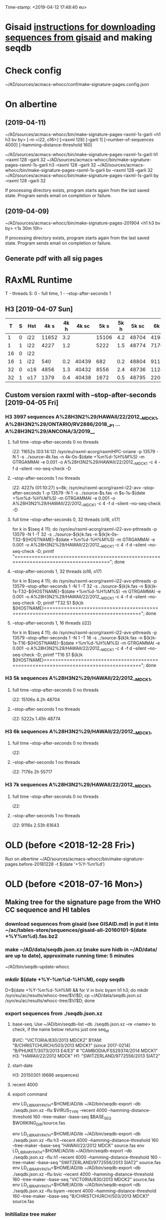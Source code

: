 Time-stamp: <2019-04-12 17:48:40 eu>
* Gisaid [[file:~/AD/sources/acmacs-whocc/doc/gisaid.org][instructions for downloading sequences from gisaid]] and making seqdb
* Check config
~/AD/sources/acmacs-whocc/conf/make-signature-pages.config.json
* On albertine
** (2019-04-11)
~/AD/sources/acmacs-whocc/bin/make-signature-pages-raxml-1s-garli <h1 h3 bv by> [-m <i22, o16>] [--raxml 128] [--garli 1] [--number-of-sequences 4000] [--hamming-distance-threshold 160]

~/AD/sources/acmacs-whocc/bin/make-signature-pages-raxml-1s-garli h1 --raxml 128 --garli 32
~/AD/sources/acmacs-whocc/bin/make-signature-pages-raxml-1s-garli h3 --raxml 128 --garli 32
~/AD/sources/acmacs-whocc/bin/make-signature-pages-raxml-1s-garli bv --raxml 128 --garli 32
~/AD/sources/acmacs-whocc/bin/make-signature-pages-raxml-1s-garli by --raxml 128 --garli 32

If processing directory exists, program starts again from the last saved state.
Program sends email on completion or failure.

** (2019-04-09)
~/AD/sources/acmacs-whocc/bin/make-signature-pages-201904 <h1 h3 bv by> <1s 30m 10h>

If processing directory exists, program starts again from the last saved state.
Program sends email on completion or failure.

** Generate pdf with all sig pages
* RAxML Runtime
T - threads
S: 0 - full time, 1 - --stop-after-seconds 1
** H3 [2019-04-07 Sun]

|  T | S | Hst |  4k s | 4k h | 4k sc |  5k s | 5k h | 5k sc |  6k s | 6k h | 6k sc |  7k s | 7k h | 7k sc |  8k s | 8k h | 8k sc |  9k s | 9k h | 9k sc | 10k s | 10k h | 10k sc | 11k s | 11k h | 11k sc | 12k s | 12k h | 12k sc | 15k s | 15k h | 15k sc | 20k s | 20k h | 20k sc | 30k s | 30k h | 30k sc |
|----+---+-----+-------+------+-------+-------+------+-------+-------+------+-------+-------+------+-------+-------+------+-------+-------+------+-------+-------+-------+--------+-------+-------+--------+-------+-------+--------+-------+-------+--------+-------+-------+--------+-------+-------+--------|
|  1 | 0 | i22 | 11652 |  3.2 |       | 15106 |  4.2 | 48704 | 41986 | 11.6 | 55654 | 39638 | 11.0 | 61560 |       |      |       |       |      |       |       |       |        |       |       |        |       |       |        |       |       |        |       |       |        |       |       |        |
|----+---+-----+-------+------+-------+-------+------+-------+-------+------+-------+-------+------+-------+-------+------+-------+-------+------+-------+-------+-------+--------+-------+-------+--------+-------+-------+--------+-------+-------+--------+-------+-------+--------+-------+-------+--------|
|  1 | 1 | i22 |  4227 |  1.2 |       |  5222 |  1.5 | 48774 |  7176 |  2.0 | 55717 |  9116 |  2.5 | 61643 | 11728 |  3.3 | 67044 | 13955 |  3.9 | 71993 | 15486 |   4.3 |  78198 | 17463 |   4.9 |  84923 |       |       |        |       |       |        |       |       |        |       |       |        |
|----+---+-----+-------+------+-------+-------+------+-------+-------+------+-------+-------+------+-------+-------+------+-------+-------+------+-------+-------+-------+--------+-------+-------+--------+-------+-------+--------+-------+-------+--------+-------+-------+--------+-------+-------+--------|
| 16 | 0 | i22 |       |      |       |       |      |       |       |      |       |       |      |       |       |      |       |       |      |       |       |       |        |       |       |        |       |       |        |       |       |        |       |       |        |       |       |        |
|----+---+-----+-------+------+-------+-------+------+-------+-------+------+-------+-------+------+-------+-------+------+-------+-------+------+-------+-------+-------+--------+-------+-------+--------+-------+-------+--------+-------+-------+--------+-------+-------+--------+-------+-------+--------|
| 16 | 1 | i22 |   540 |  0.2 | 40439 |   682 |  0.2 | 48804 |   911 |  0.3 | 55739 |  1146 |  0.3 | 61662 |  1420 |  0.4 | 67063 |  1652 |  0.5 | 72020 |  1948 |   0.5 |  78270 |  2222 |   0.6 |  85013 |  2569 |   0.7 |  91755 |  3996 |   1.1 | 116173 |  6387 |   1.8 | 149754 | 11849 |   3.3 | 240396 |
|----+---+-----+-------+------+-------+-------+------+-------+-------+------+-------+-------+------+-------+-------+------+-------+-------+------+-------+-------+-------+--------+-------+-------+--------+-------+-------+--------+-------+-------+--------+-------+-------+--------+-------+-------+--------|
| 32 | 0 | o16 |  4856 |  1.3 | 40432 |  8556 |  2.4 | 48736 | 11245 |  3.1 | 55658 | 19871 |  5.5 | 61538 | 22814 |  6.3 | 66915 | 25783 |  7.2 | 71880 |       |       |        |       |       |        |       |       |        |       |       |        |       |       |        |       |       |        |
|----+---+-----+-------+------+-------+-------+------+-------+-------+------+-------+-------+------+-------+-------+------+-------+-------+------+-------+-------+-------+--------+-------+-------+--------+-------+-------+--------+-------+-------+--------+-------+-------+--------+-------+-------+--------|
| 32 | 1 | o17 |  1379 |  0.4 | 40438 |  1672 |  0.5 | 48795 |  2203 |  0.6 | 55735 |  2899 |  0.8 | 61654 |  2860 |  0.8 | 67102 |  3925 |  1.1 | 72048 |  4170 |   1.2 |  78301 |  4567 |   1.3 |  84999 |       |       |        |       |       |        |       |       |        |       |       |        |
|----+---+-----+-------+------+-------+-------+------+-------+-------+------+-------+-------+------+-------+-------+------+-------+-------+------+-------+-------+-------+--------+-------+-------+--------+-------+-------+--------+-------+-------+--------+-------+-------+--------+-------+-------+--------|

** Custom version raxml with --stop-after-seconds [2019-04-05 Fri]
*** H3 3997 sequences A%28H3N2%29/HAWAII/22/2012__MDCK1, A%28H3N2%29/ONTARIO/RV2886/2018__P1 ... A%28H3N2%29/ANCONA/3/2019__
**** full time --stop-after-seconds 0 no threads
i22: 11652s (03:14:12)
/syn/eu/raxml-acorg/raxmlHPC-oriane -p 13579 -N 1 -s ../source-4k.fas -n 4k-0s-$(date +%m%d-%H%M%S) -m GTRGAMMAI -e 0.001 -o A%28H3N2%29/HAWAII/22/2012__MDCK1 -c 4 -f d --silent --no-seq-check -D
**** --stop-after-seconds 1 no threads
i22: 4227s (01:10:27)
s=8k; /syn/eu/raxml-acorg/raxml-i22-avx --stop-after-seconds 1 -p 13579 -N 1 -s ../source-$s.fas -n $s-1s-$(date +%m%d-%H%M%S) -m GTRGAMMAI -e 0.001 -o A%28H3N2%29/HAWAII/22/2012__MDCK1 -c 4 -f d --silent --no-seq-check -D
**** full time --stop-after-seconds 0, 32 threads (o16, o17)
for k in $(seq 4 11); do /syn/eu/raxml-acorg/raxml-i22-avx-pthreads -p 13579 -N 1 -T 32 -s ../source-${k}k.fas -n ${k}k-0s-T32-${HOSTNAME}-$(date +%m%d-%H%M%S) -m GTRGAMMAI -e 0.001 -o A%28H3N2%29/HAWAII/22/2012__MDCK1 -c 4 -f d --silent --no-seq-check -D; printf "\n\n\n=====================================================================================\n\n\n"; done
**** --stop-after-seconds 1, 32 threads (o16, o17)
for k in $(seq 4 11); do /syn/eu/raxml-acorg/raxml-i22-avx-pthreads -p 13579 --stop-after-seconds 1 -N 1 -T 32 -s ../source-${k}k.fas -n ${k}k-1s-T32-${HOSTNAME}-$(date +%m%d-%H%M%S) -m GTRGAMMAI -e 0.001 -o A%28H3N2%29/HAWAII/22/2012__MDCK1 -c 4 -f d --silent --no-seq-check -D; printf "T32 S1 ${k}k ${HOSTNAME}\n\n\n=====================================================================================\n\n\n"; done
**** --stop-after-seconds 1, 16 threads (i22)
for k in $(seq 4 11); do /syn/eu/raxml-acorg/raxml-i22-avx-pthreads -p 13579 --stop-after-seconds 1 -N 1 -T 16 -s ../source-${k}k.fas -n ${k}k-1s-T16-${HOSTNAME}-$(date +%m%d-%H%M%S) -m GTRGAMMAI -e 0.001 -o A%28H3N2%29/HAWAII/22/2012__MDCK1 -c 4 -f d --silent --no-seq-check -D; printf "T16 S1 ${k}k ${HOSTNAME}\n\n\n=====================================================================================\n\n\n"; done
*** H3 5k sequences A%28H3N2%29/HAWAII/22/2012__MDCK1, 
**** full time --stop-after-seconds 0 no threads
i22: 15106s 4.2h 48704
**** --stop-after-seconds 1 no threads
i22: 5222s 1.45h 48774
*** H3 6k sequences A%28H3N2%29/HAWAII/22/2012__MDCK1, 
**** full time --stop-after-seconds 0 no threads
i22: 
**** --stop-after-seconds 1 no threads
i22: 7176s 2h 55717
*** H3 7k sequences A%28H3N2%29/HAWAII/22/2012__MDCK1, 
**** full time --stop-after-seconds 0 no threads
i22: 
**** --stop-after-seconds 1 no threads
i22: 9116s 2.53h 61643
* OLD (before <2018-12-28 Fri>)
Run on albertine ~/AD/sources/acmacs-whocc/bin/make-signature-pages.before-20181228 -t $(date '+%Y-%m%d')
* OLD (before <2018-07-16 Mon>)
** Making tree for the signature page from the WHO CC sequence and HI tables
*** download sequences from gisaid (see GISAID.md) in put it into ~/ac/tables-store/sequences/gisaid-all-20160101-$(date +%Y%m%d).fas.bz2
*** make ~/AD/data/seqdb.json.xz (make sure hidb in ~/AD/data/ are up to date), approximate running time: 5 minutes
         ~/AD/bin/seqdb-update-whocc
*** mkdir $(date +%Y-%m%d-%H%M), copy seqdb
         D=$(date +%Y-%m%d-%H%M) && for V in bvic byam h1 h3; do mkdir /syn/eu/ac/results/whocc-tree/$V/$D; cp ~/AD/data/seqdb.json.xz /syn/eu/ac/results/whocc-tree/$V/$D; done
*** export sequences from ./seqdb.json.xz
**** base-seq. Use ~/AD/bin/seqdb-list --db ./seqdb.json.xz --re <name> to check, if the name below returns just one seq_id

         BVIC: "VICTORIA/830/2013 MDCK2"
         BYAM: "B/CHRISTCHURCH/503/2013 MDCK1" (since 2017-0214) "B/PHUKET/3073/2013 E4/E3" # "CAMBODIA/FSS29374/2014 MDCK1"
         H3:   "HAWAII/22/2012 MDCK"
         H1:   "SWITZERLAND/9772556/2013 SIAT2"
**** start-date
         H3: 20150301 (6686 sequences)
**** recent 4000
**** export command
         env LD_LIBRARY_PATH=$HOME/AD/lib ~/AD/bin/seqdb-export --db ./seqdb.json.xz --flu $VIRUS_TYPE --recent 4000 --hamming-distance-threshold 160 --tree-maker --base-seq $BASE_SEQ $WORKING_DIR/source.fas

         env LD_LIBRARY_PATH=$HOME/AD/lib ~/AD/bin/seqdb-export --db ./seqdb.json.xz --flu h3 --recent 4000 --hamming-distance-threshold 160 --tree-maker --base-seq "HAWAII/22/2012 MDCK" source.fas
         env LD_LIBRARY_PATH=$HOME/AD/lib ~/AD/bin/seqdb-export --db ./seqdb.json.xz --flu h1 --recent 4000 --hamming-distance-threshold 160 --tree-maker --base-seq "SWITZERLAND/9772556/2013 SIAT2" source.fas
         env LD_LIBRARY_PATH=$HOME/AD/lib ~/AD/bin/seqdb-export --db ./seqdb.json.xz --flu bvic --recent 4000 --hamming-distance-threshold 160 --tree-maker --base-seq "VICTORIA/830/2013 MDCK2" source.fas
         env LD_LIBRARY_PATH=$HOME/AD/lib ~/AD/bin/seqdb-export --db ./seqdb.json.xz --flu byam --recent 4000 --hamming-distance-threshold 160 --tree-maker --base-seq "B/CHRISTCHURCH/503/2013 MDCK1" source.fas
*** Initilialize tree maker
         env LD_LIBRARY_PATH=$HOME/AD/lib ~/AD/bin/tree-maker init
*** Edit $WORKING_DIR/tree-maker.config
*** Submit tree maker and wait for completion
         env LD_LIBRARY_PATH=$HOME/AD/lib ~/AD/bin/tree-maker wait
** Drawing tree
*** Init settings
         ~/AD/bin/sigp --seqdb ~/AD/data/seqdb.json.xz --init-settings tree.settings.json tree.json.xz /tmp/tree.pdf && open /tmp/tree.pdf
*** Edit settings in tree.settings.json
*** Generate pdf with the tree
         ~/AD/bin/sigp --seqdb ~/AD/data/seqdb.json.xz -s tree.settings.json tree.json.xz tree.pdf && open tree.pdf
** Signature page
*** Init settings
         ~/AD/bin/sigp --seqdb ~/AD/data/seqdb.json.xz --chart <chart.sdb> --init-settings sigp.settings.json tree.json.xz /tmp/sigp.pdf && open /tmp/sigp.pdf
*** Edit settings in sigp.settings.json
*** Generate pdf with the signature page
         ~/AD/bin/sigp --seqdb ~/AD/data/seqdb.json.xz --chart <chart.sdb> -s sigp.settings.json tree.json.xz sigp.pdf && open sigp.pdf

 # ======================================================================
 ### Local Variables:
 ### eval: (add-hook 'before-save-hook 'time-stamp)
 ### End:
